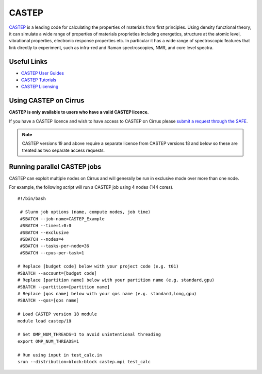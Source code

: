 CASTEP
======

`CASTEP <http://www.castep.org>`__  is a leading code for calculating the
properties of materials from first principles. Using density functional theory,
it can simulate a wide range of properties of materials proprieties including
energetics, structure at the atomic level, vibrational properties, electronic
response properties etc. In particular it has a wide range of spectroscopic
features that link directly to experiment, such as infra-red and Raman
spectroscopies, NMR, and core level spectra.

Useful Links
------------

* `CASTEP User Guides <http://www.castep.org/CASTEP/Documentation>`__
* `CASTEP Tutorials <http://www.castep.org/CASTEP/OnlineTutorials>`__
* `CASTEP Licensing <http://www.castep.org/CASTEP/GettingCASTEP>`__

Using CASTEP on Cirrus
----------------------

**CASTEP is only available to users who have a valid CASTEP licence.**

If you have a CASTEP licence and wish to have access to CASTEP on Cirrus
please `submit a request through the SAFE <https://epcced.github.io/safe-docs/safe-for-users/#how-to-request-access-to-a-package-group-licensed-software-or-restricted-features>`__.

.. note:: CASTEP versions 19 and above require a separate licence from CASTEP versions 18 and below so these are treated as two separate access requests.

Running parallel CASTEP jobs
----------------------------

CASTEP can exploit multiple nodes on Cirrus and will generally be run in
exclusive mode over more than one node.

For example, the following script will run a CASTEP job using 4 nodes
(144 cores).

::

   #!/bin/bash
   
    # Slurm job options (name, compute nodes, job time)
    #SBATCH --job-name=CASTEP_Example
    #SBATCH --time=1:0:0
    #SBATCH --exclusive
    #SBATCH --nodes=4
    #SBATCH --tasks-per-node=36
    #SBATCH --cpus-per-task=1
   
   # Replace [budget code] below with your project code (e.g. t01)
   #SBATCH --account=[budget code]
   # Replace [partition name] below with your partition name (e.g. standard,gpu)
   #SBATCH --partition=[partition name]
   # Replace [qos name] below with your qos name (e.g. standard,long,gpu)
   #SBATCH --qos=[qos name]
   
   # Load CASTEP version 18 module
   module load castep/18

   # Set OMP_NUM_THREADS=1 to avoid unintentional threading
   export OMP_NUM_THREADS=1

   # Run using input in test_calc.in
   srun --distribution=block:block castep.mpi test_calc

